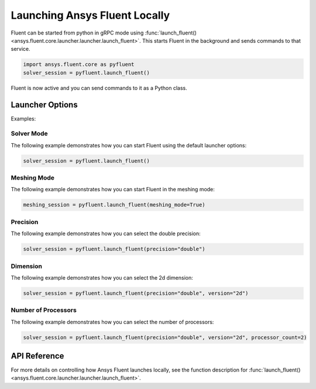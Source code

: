 .. _ref_user_guide_launch:

Launching Ansys Fluent Locally
==============================
Fluent can be started from python in gRPC mode using
:func:`launch_fluent() <ansys.fluent.core.launcher.launcher.launch_fluent>`.
This starts Fluent in the background and sends commands to that service.

.. code:: python

    import ansys.fluent.core as pyfluent
    solver_session = pyfluent.launch_fluent()

Fluent is now active and you can send commands to it as a Python class.

Launcher Options
----------------
Examples:

Solver Mode
~~~~~~~~~~~
The following example demonstrates how you can start Fluent using the default launcher options:

.. code:: python

   solver_session = pyfluent.launch_fluent()

Meshing Mode
~~~~~~~~~~~~
The following example demonstrates how you can start Fluent in the meshing mode:

.. code:: python

   meshing_session = pyfluent.launch_fluent(meshing_mode=True)

Precision
~~~~~~~~~
The following example demonstrates how you can select the double precision:

.. code:: python

   solver_session = pyfluent.launch_fluent(precision="double")

Dimension
~~~~~~~~~
The following example demonstrates how you can select the 2d dimension:

.. code:: python

   solver_session = pyfluent.launch_fluent(precision="double", version="2d")

Number of Processors
~~~~~~~~~~~~~~~~~~~~
The following example demonstrates how you can select the number of processors:

.. code:: python

   solver_session = pyfluent.launch_fluent(precision="double", version="2d", processor_count=2)

API Reference
-------------
For more details on controlling how Ansys Fluent launches locally, see the
function description for :func:`launch_fluent() <ansys.fluent.core.launcher.launcher.launch_fluent>`.